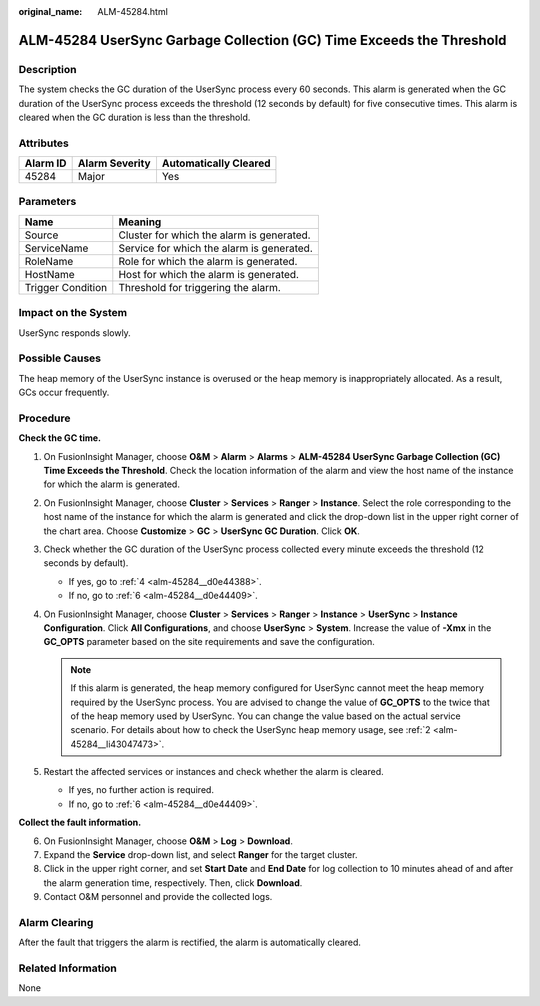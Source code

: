 :original_name: ALM-45284.html

.. _ALM-45284:

ALM-45284 UserSync Garbage Collection (GC) Time Exceeds the Threshold
=====================================================================

Description
-----------

The system checks the GC duration of the UserSync process every 60 seconds. This alarm is generated when the GC duration of the UserSync process exceeds the threshold (12 seconds by default) for five consecutive times. This alarm is cleared when the GC duration is less than the threshold.

Attributes
----------

======== ============== =====================
Alarm ID Alarm Severity Automatically Cleared
======== ============== =====================
45284    Major          Yes
======== ============== =====================

Parameters
----------

================= =========================================
Name              Meaning
================= =========================================
Source            Cluster for which the alarm is generated.
ServiceName       Service for which the alarm is generated.
RoleName          Role for which the alarm is generated.
HostName          Host for which the alarm is generated.
Trigger Condition Threshold for triggering the alarm.
================= =========================================

Impact on the System
--------------------

UserSync responds slowly.

Possible Causes
---------------

The heap memory of the UserSync instance is overused or the heap memory is inappropriately allocated. As a result, GCs occur frequently.

Procedure
---------

**Check the GC time.**

#. On FusionInsight Manager, choose **O&M** > **Alarm** > **Alarms** > **ALM-45284 UserSync Garbage Collection (GC) Time Exceeds the Threshold**. Check the location information of the alarm and view the host name of the instance for which the alarm is generated.

#. .. _alm-45284__li43047473:

   On FusionInsight Manager, choose **Cluster** > **Services** > **Ranger** > **Instance**. Select the role corresponding to the host name of the instance for which the alarm is generated and click the drop-down list in the upper right corner of the chart area. Choose **Customize** > **GC** > **UserSync GC Duration**. Click **OK**.

#. Check whether the GC duration of the UserSync process collected every minute exceeds the threshold (12 seconds by default).

   -  If yes, go to :ref:`4 <alm-45284__d0e44388>`.
   -  If no, go to :ref:`6 <alm-45284__d0e44409>`.

#. .. _alm-45284__d0e44388:

   On FusionInsight Manager, choose **Cluster** > **Services** > **Ranger** > **Instance** > **UserSync** > **Instance Configuration**. Click **All Configurations**, and choose **UserSync** > **System**. Increase the value of **-Xmx** in the **GC_OPTS** parameter based on the site requirements and save the configuration.

   .. note::

      If this alarm is generated, the heap memory configured for UserSync cannot meet the heap memory required by the UserSync process. You are advised to change the value of **GC_OPTS** to the twice that of the heap memory used by UserSync. You can change the value based on the actual service scenario. For details about how to check the UserSync heap memory usage, see :ref:`2 <alm-45284__li43047473>`.

#. Restart the affected services or instances and check whether the alarm is cleared.

   -  If yes, no further action is required.
   -  If no, go to :ref:`6 <alm-45284__d0e44409>`.

**Collect the fault information.**

6. .. _alm-45284__d0e44409:

   On FusionInsight Manager, choose **O&M** > **Log** > **Download**.

7. Expand the **Service** drop-down list, and select **Ranger** for the target cluster.

8. Click |image1| in the upper right corner, and set **Start Date** and **End Date** for log collection to 10 minutes ahead of and after the alarm generation time, respectively. Then, click **Download**.

9. Contact O&M personnel and provide the collected logs.

Alarm Clearing
--------------

After the fault that triggers the alarm is rectified, the alarm is automatically cleared.

Related Information
-------------------

None

.. |image1| image:: /_static/images/en-us_image_0293267262.png
